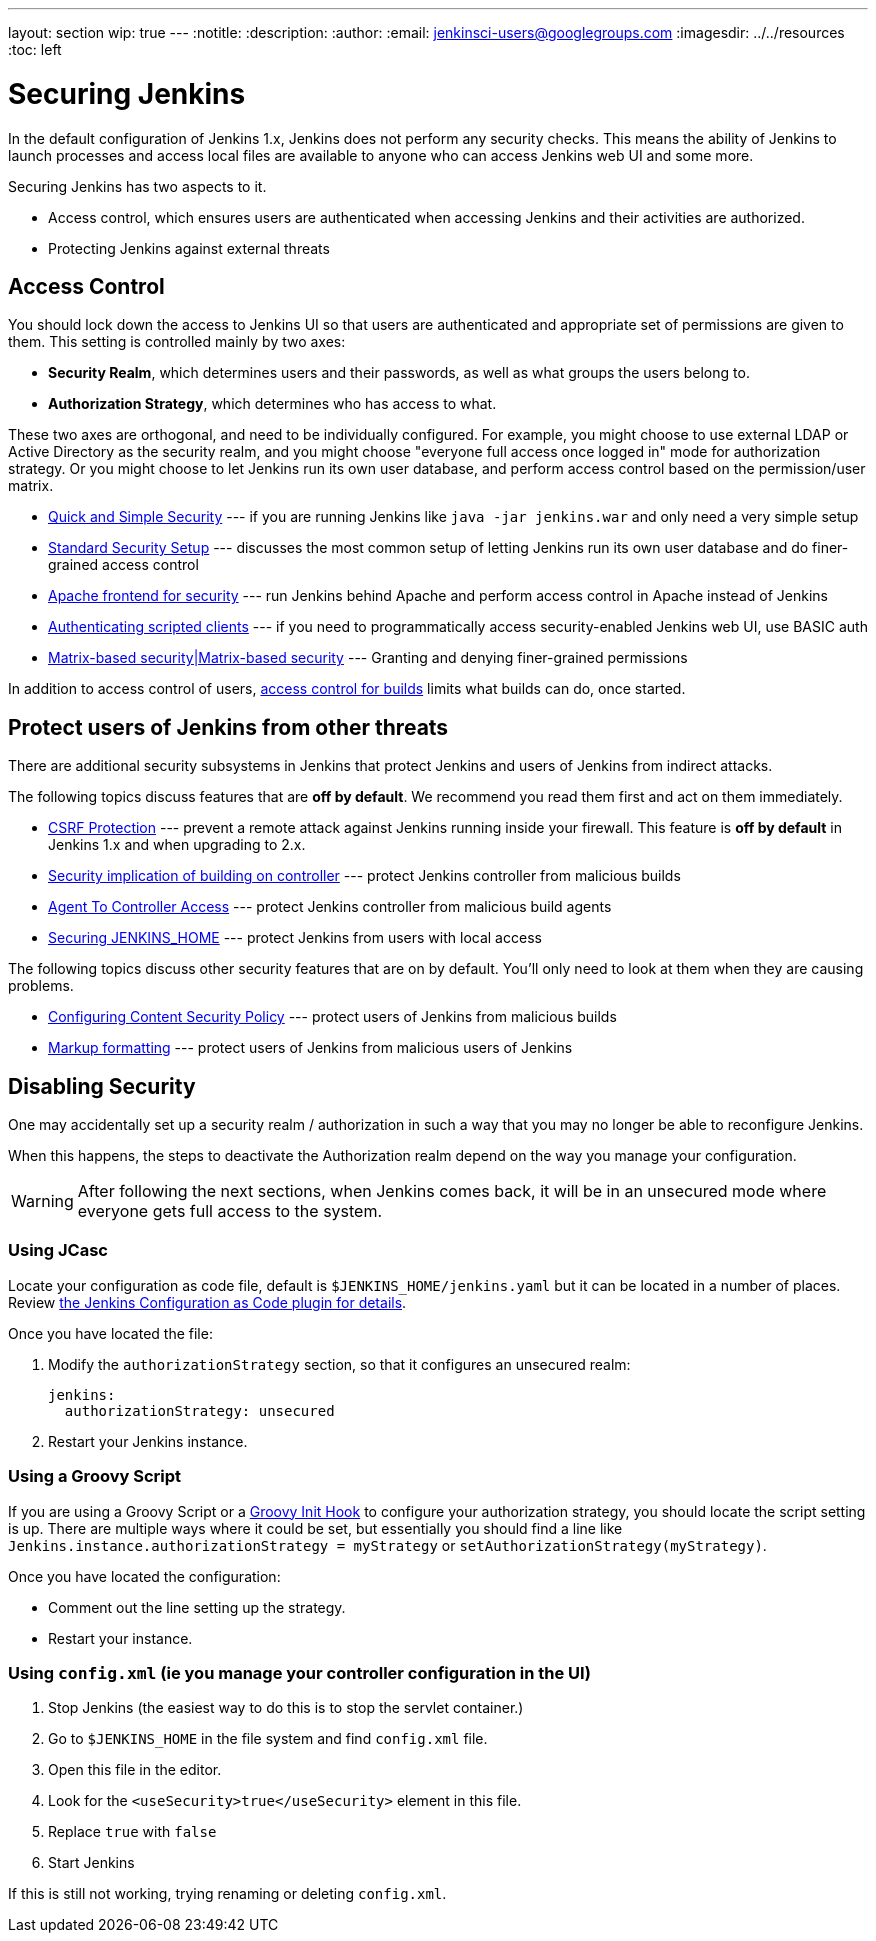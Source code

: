 ---
layout: section
wip: true
---
ifdef::backend-html5[]
:notitle:
:description:
:author:
:email: jenkinsci-users@googlegroups.com
ifdef::env-github[:imagesdir: ../resources]
ifndef::env-github[:imagesdir: ../../resources]
:toc: left
endif::[]

= Securing Jenkins

In the default configuration of Jenkins 1.x, Jenkins does not perform any
security checks. This means the ability of Jenkins to launch processes and
access local files are available to anyone who can access Jenkins web UI and
some more.

Securing Jenkins has two aspects to it.

* Access control, which ensures users are authenticated when accessing Jenkins
  and their activities are authorized.
* Protecting Jenkins against external threats

== Access Control

You should lock down the access to Jenkins UI so that users are authenticated
and appropriate set of permissions are given to them. This setting is
controlled mainly by two axes:

* *Security Realm*, which determines users and their passwords, as well as what
  groups the users belong to.
* *Authorization Strategy*, which determines who has access to what.

These two axes are orthogonal, and need to be individually configured. For
example, you might choose to use external LDAP or Active Directory as the
security realm, and you might choose "everyone full access once logged in" mode
for authorization strategy. Or you might choose to let Jenkins run its own user
database, and perform access control based on the permission/user matrix.


* https://wiki.jenkins.io/display/JENKINS/Quick+and+Simple+Security[Quick and Simple Security] --- if you are running Jenkins like `java -jar jenkins.war` and only need a very simple setup
* https://wiki.jenkins.io/display/JENKINS/Standard+Security+Setup[Standard Security Setup] --- discusses the most common setup of letting Jenkins run its own user database and do finer-grained access control
* https://wiki.jenkins.io/display/JENKINS/Apache+frontend+for+security[Apache frontend for security] --- run Jenkins behind Apache and perform access control in Apache instead of Jenkins
* https://wiki.jenkins.io/display/JENKINS/Authenticating+scripted+clients[Authenticating scripted clients] --- if you need to programmatically access security-enabled Jenkins web UI, use BASIC auth
* https://wiki.jenkins.io/display/JENKINS/Matrix-based+security[Matrix-based security|Matrix-based security] --- Granting and denying finer-grained permissions

In addition to access control of users, link:build-authorization[access control for builds] limits what builds can do, once started.

== Protect users of Jenkins from other threats

There are additional security subsystems in Jenkins that protect Jenkins and
users of Jenkins from indirect attacks.

The following topics discuss features that are *off by default*.
We recommend you read them first and act on them immediately.

* https://wiki.jenkins.io/display/JENKINS/CSRF+Protection[CSRF Protection] --- prevent a remote attack against Jenkins running inside your firewall. This feature is *off by default* in Jenkins 1.x and when upgrading to 2.x.
* https://wiki.jenkins.io/display/JENKINS/Security+implication+of+building+on+master[Security implication of building on controller] --- protect Jenkins controller from malicious builds
* link:/doc/book/managing/security/#agentmaster-access-control[Agent To Controller Access] --- protect Jenkins controller from malicious build agents
* https://wiki.jenkins.io/display/JENKINS/Securing+JENKINS_HOME[Securing JENKINS_HOME] --- protect Jenkins from users with local access

The following topics discuss other security features that are on by default. You'll only need to look at them when they are causing problems.

* link:configuring-content-security-policy/[Configuring Content Security Policy] --- protect users of Jenkins from malicious builds
* https://wiki.jenkins.io/display/JENKINS/Markup+formatting[Markup formatting] --- protect users of Jenkins from malicious users of Jenkins


== Disabling Security

One may accidentally set up a security realm / authorization in such a way that
you may no longer be able to reconfigure Jenkins.

When this happens, the steps to deactivate the Authorization realm depend on the way you manage your configuration.

[WARNING]
====
After following the next sections, when Jenkins comes back, it will be in an unsecured mode where everyone gets full
access to the system.
====

=== Using JCasc

Locate your configuration as code file, default is `$JENKINS_HOME/jenkins.yaml` but it can be located in a number of places.
Review https://github.com/jenkinsci/configuration-as-code-plugin/blob/master/README.md[the Jenkins Configuration as Code plugin for details].

Once you have located the file:

. Modify the `authorizationStrategy` section, so that it configures an unsecured realm:
+
[source, yaml]
----
jenkins:
  authorizationStrategy: unsecured
----
+
. Restart your Jenkins instance.

=== Using a Groovy Script

If you are using a Groovy Script or a link:/doc/book/managing/groovy-hook-scripts/[Groovy Init Hook] to configure your authorization strategy,
you should locate the script setting is up.
There are multiple ways where it could be set, but essentially you should find a line like `Jenkins.instance.authorizationStrategy = myStrategy` or `setAuthorizationStrategy(myStrategy)`.

Once you have located the configuration:

* Comment out the line setting up the strategy.
* Restart your instance.

=== Using `config.xml` (ie you manage your controller configuration in the UI)

. Stop Jenkins (the easiest way to do this is to stop the servlet container.)
. Go to `$JENKINS_HOME` in the file system and find `config.xml` file.
. Open this file in the editor.
. Look for the `<useSecurity>true</useSecurity>` element in this file.
. Replace `true` with `false`
. Start Jenkins

If this is still not working, trying renaming or deleting `config.xml`.
